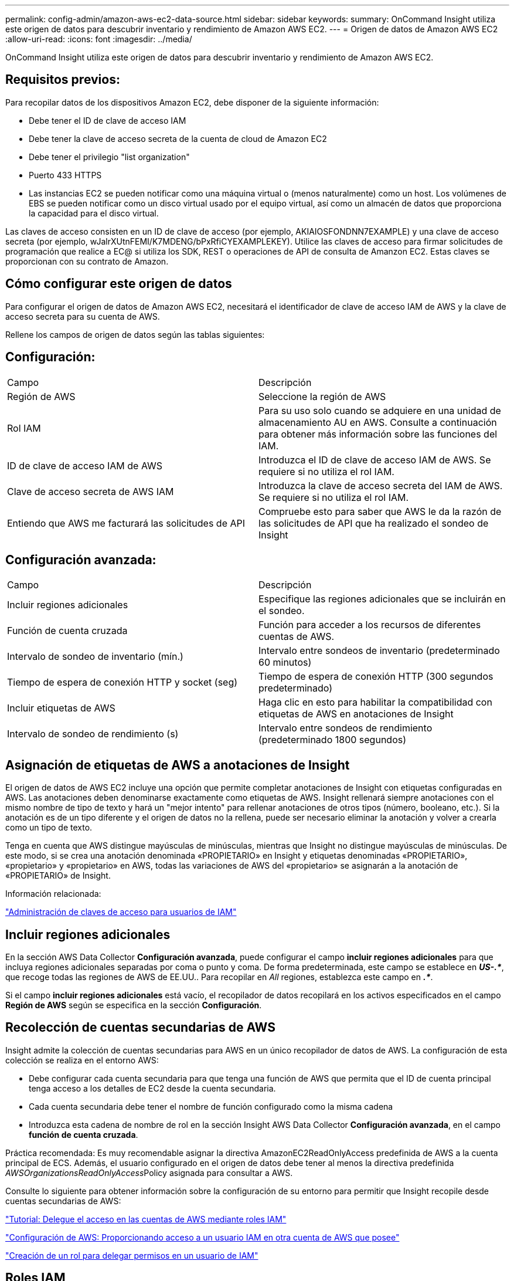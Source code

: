 ---
permalink: config-admin/amazon-aws-ec2-data-source.html 
sidebar: sidebar 
keywords:  
summary: OnCommand Insight utiliza este origen de datos para descubrir inventario y rendimiento de Amazon AWS EC2. 
---
= Origen de datos de Amazon AWS EC2
:allow-uri-read: 
:icons: font
:imagesdir: ../media/


[role="lead"]
OnCommand Insight utiliza este origen de datos para descubrir inventario y rendimiento de Amazon AWS EC2.



== Requisitos previos:

Para recopilar datos de los dispositivos Amazon EC2, debe disponer de la siguiente información:

* Debe tener el ID de clave de acceso IAM
* Debe tener la clave de acceso secreta de la cuenta de cloud de Amazon EC2
* Debe tener el privilegio "list organization"
* Puerto 433 HTTPS
* Las instancias EC2 se pueden notificar como una máquina virtual o (menos naturalmente) como un host. Los volúmenes de EBS se pueden notificar como un disco virtual usado por el equipo virtual, así como un almacén de datos que proporciona la capacidad para el disco virtual.


Las claves de acceso consisten en un ID de clave de acceso (por ejemplo, AKIAIOSFONDNN7EXAMPLE) y una clave de acceso secreta (por ejemplo, wJalrXUtnFEMI/K7MDENG/bPxRfiCYEXAMPLEKEY). Utilice las claves de acceso para firmar solicitudes de programación que realice a EC@ si utiliza los SDK, REST o operaciones de API de consulta de Amanzon EC2. Estas claves se proporcionan con su contrato de Amazon.



== Cómo configurar este origen de datos

Para configurar el origen de datos de Amazon AWS EC2, necesitará el identificador de clave de acceso IAM de AWS y la clave de acceso secreta para su cuenta de AWS.

Rellene los campos de origen de datos según las tablas siguientes:



== Configuración:

|===


| Campo | Descripción 


 a| 
Región de AWS
 a| 
Seleccione la región de AWS



 a| 
Rol IAM
 a| 
Para su uso solo cuando se adquiere en una unidad de almacenamiento AU en AWS. Consulte a continuación para obtener más información sobre las funciones del IAM.



 a| 
ID de clave de acceso IAM de AWS
 a| 
Introduzca el ID de clave de acceso IAM de AWS. Se requiere si no utiliza el rol IAM.



 a| 
Clave de acceso secreta de AWS IAM
 a| 
Introduzca la clave de acceso secreta del IAM de AWS. Se requiere si no utiliza el rol IAM.



 a| 
Entiendo que AWS me facturará las solicitudes de API
 a| 
Compruebe esto para saber que AWS le da la razón de las solicitudes de API que ha realizado el sondeo de Insight

|===


== Configuración avanzada:

|===


| Campo | Descripción 


 a| 
Incluir regiones adicionales
 a| 
Especifique las regiones adicionales que se incluirán en el sondeo.



 a| 
Función de cuenta cruzada
 a| 
Función para acceder a los recursos de diferentes cuentas de AWS.



 a| 
Intervalo de sondeo de inventario (mín.)
 a| 
Intervalo entre sondeos de inventario (predeterminado 60 minutos)



 a| 
Tiempo de espera de conexión HTTP y socket (seg)
 a| 
Tiempo de espera de conexión HTTP (300 segundos predeterminado)



 a| 
Incluir etiquetas de AWS
 a| 
Haga clic en esto para habilitar la compatibilidad con etiquetas de AWS en anotaciones de Insight



 a| 
Intervalo de sondeo de rendimiento (s)
 a| 
Intervalo entre sondeos de rendimiento (predeterminado 1800 segundos)

|===


== Asignación de etiquetas de AWS a anotaciones de Insight

El origen de datos de AWS EC2 incluye una opción que permite completar anotaciones de Insight con etiquetas configuradas en AWS. Las anotaciones deben denominarse exactamente como etiquetas de AWS. Insight rellenará siempre anotaciones con el mismo nombre de tipo de texto y hará un "mejor intento" para rellenar anotaciones de otros tipos (número, booleano, etc.). Si la anotación es de un tipo diferente y el origen de datos no la rellena, puede ser necesario eliminar la anotación y volver a crearla como un tipo de texto.

Tenga en cuenta que AWS distingue mayúsculas de minúsculas, mientras que Insight no distingue mayúsculas de minúsculas. De este modo, si se crea una anotación denominada «PROPIETARIO» en Insight y etiquetas denominadas «PROPIETARIO», «propietario» y «propietario» en AWS, todas las variaciones de AWS del «propietario» se asignarán a la anotación de «PROPIETARIO» de Insight.

Información relacionada:

https://docs.aws.amazon.com/IAM/latest/UserGuide/id_credentials_access-keys.html["Administración de claves de acceso para usuarios de IAM"]



== Incluir regiones adicionales

En la sección AWS Data Collector *Configuración avanzada*, puede configurar el campo *incluir regiones adicionales* para que incluya regiones adicionales separadas por coma o punto y coma. De forma predeterminada, este campo se establece en *_US-.*_*, que recoge todas las regiones de AWS de EE.UU.. Para recopilar en _All_ regiones, establezca este campo en *_.*_*.

Si el campo *incluir regiones adicionales* está vacío, el recopilador de datos recopilará en los activos especificados en el campo *Región de AWS* según se especifica en la sección *Configuración*.



== *Recolección de cuentas secundarias de AWS*

Insight admite la colección de cuentas secundarias para AWS en un único recopilador de datos de AWS. La configuración de esta colección se realiza en el entorno AWS:

* Debe configurar cada cuenta secundaria para que tenga una función de AWS que permita que el ID de cuenta principal tenga acceso a los detalles de EC2 desde la cuenta secundaria.
* Cada cuenta secundaria debe tener el nombre de función configurado como la misma cadena
* Introduzca esta cadena de nombre de rol en la sección Insight AWS Data Collector *Configuración avanzada*, en el campo *función de cuenta cruzada*.


Práctica recomendada: Es muy recomendable asignar la directiva AmazonEC2ReadOnlyAccess predefinida de AWS a la cuenta principal de ECS. Además, el usuario configurado en el origen de datos debe tener al menos la directiva predefinida __AWSOrganizationsReadOnlyAccess__Policy asignada para consultar a AWS.

Consulte lo siguiente para obtener información sobre la configuración de su entorno para permitir que Insight recopile desde cuentas secundarias de AWS:

https://docs.aws.amazon.com/IAM/latest/UserGuide/tutorial_cross-account-with-roles.html["Tutorial: Delegue el acceso en las cuentas de AWS mediante roles IAM"]

https://docs.aws.amazon.com/IAM/latest/UserGuide/id_roles_common-scenarios_aws-accounts.html["Configuración de AWS: Proporcionando acceso a un usuario IAM en otra cuenta de AWS que posee"]

https://docs.aws.amazon.com/IAM/latest/UserGuide/id_roles_create_for-user.html["Creación de un rol para delegar permisos en un usuario de IAM"]



== Roles IAM

Al utilizar la seguridad _IAM Role_, debe asegurarse de que el rol que cree o especifique tenga los permisos necesarios para acceder a los recursos.

Por ejemplo, si crea un rol IAM denominado _InstanceEc2ReadOnly_, debe configurar la política para conceder permiso de acceso a la lista de EC2 de solo lectura a todos los recursos EC2 de este rol IAM. Además, debe otorgar acceso STS (Security Token Service) para que esta función pueda asumir funciones en cuentas cruzadas.

Después de crear un rol IAM, puede adjuntarlo cuando crea una instancia nueva de EC2 o cualquier instancia existente de EC2.

Después de asociar el rol IAM _Instance2ReadOnly_ a una instancia de EC2, podrá recuperar la credencial temporal mediante metadatos de instancia mediante el nombre del rol IAM y utilizarla para acceder a los recursos de AWS mediante cualquier aplicación que se ejecute en esta instancia de EC2.


NOTE: El rol IAM se puede utilizar sólo cuando la unidad de adquisición se está ejecutando en una instancia de AWS.
